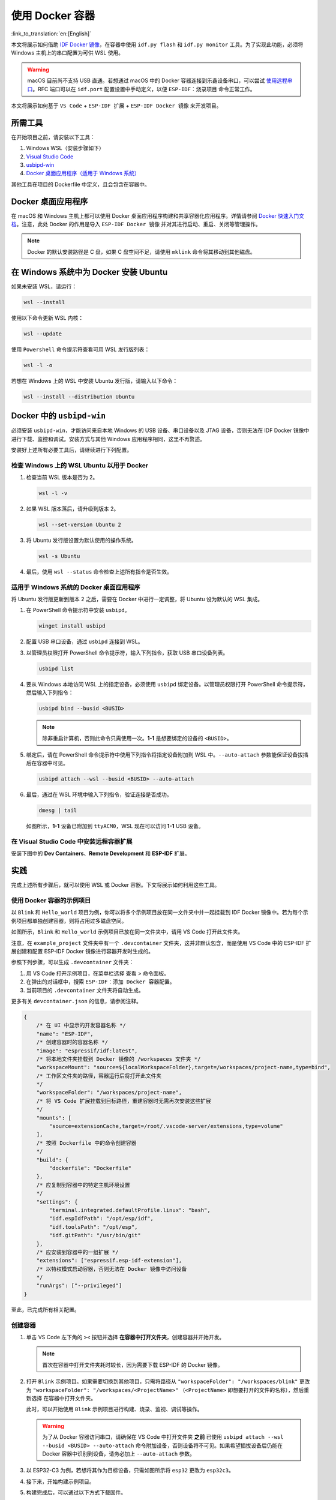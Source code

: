 使用 Docker 容器
================

:link_to_translation:`en:[English]`

本文将展示如何借助 `IDF Docker 镜像 <https://docs.espressif.com/projects/esp-idf/zh_CN/latest/esp32/api-guides/tools/idf-docker-image.html>`_，在容器中使用 ``idf.py flash`` 和 ``idf.py monitor`` 工具。为了实现此功能，必须将 Windows 主机上的串口配置为可供 WSL 使用。

.. warning::

    macOS 目前尚不支持 USB 直通。若想通过 macOS 中的 Docker 容器连接到乐鑫设备串口，可以尝试 `使用远程串口 <https://docs.espressif.com/projects/esp-idf/zh_CN/latest/esp32/api-guides/tools/idf-docker-image.html#using-remote-serial-port>`_。RFC 端口可以在 ``idf.port`` 配置设置中手动定义，以便 ``ESP-IDF：烧录项目`` 命令正常工作。

本文将展示如何基于 ``VS Code`` + ``ESP-IDF 扩展`` + ``ESP-IDF Docker 镜像`` 来开发项目。

所需工具
--------

在开始项目之前，请安装以下工具：

1. Windows WSL（安装步骤如下）
2. `Visual Studio Code <https://code.visualstudio.com>`_
3. `usbipd-win <https://github.com/dorssel/usbipd-win/releases>`_
4. `Docker 桌面应用程序（适用于 Windows 系统） <https://hub.docker.com>`_

其他工具在项目的 Dockerfile 中定义，且会包含在容器中。

Docker 桌面应用程序
-------------------

在 macOS 和 Windows 主机上都可以使用 Docker 桌面应用程序构建和共享容器化应用程序。详情请参阅 `Docker 快速入门文档 <https://docs.docker.com/get-started/>`_。注意，此处 Docker 的作用是导入 ``ESP-IDF Docker 镜像`` 并对其进行启动、重启、关闭等管理操作。

.. note::

    Docker 的默认安装路径是 C 盘，如果 C 盘空间不足，请使用 ``mklink`` 命令将其移动到其他磁盘。

在 Windows 系统中为 Docker 安装 Ubuntu
--------------------------------------

如果未安装 WSL，请运行：

.. code-block::

    wsl --install

使用以下命令更新 WSL 内核：

.. code-block::

    wsl --update

使用 ``Powershell`` 命令提示符查看可用 WSL 发行版列表：

.. code-block::

    wsl -l -o

.. image:: ../../../media/tutorials/using_docker_container/wsl-l-o.png

若想在 Windows 上的 WSL 中安装 Ubuntu 发行版，请输入以下命令：

.. code-block::

    wsl --install --distribution Ubuntu

Docker 中的 ``usbipd-win``
--------------------------

必须安装 ``usbipd-win``，才能访问来自本地 Windows 的 USB 设备、串口设备以及 JTAG 设备，否则无法在 IDF Docker 镜像中进行下载、监控和调试。安装方式与其他 Windows 应用程序相同，这里不再赘述。

安装好上述所有必要工具后，请继续进行下列配置。

检查 Windows 上的 WSL Ubuntu 以用于 Docker
~~~~~~~~~~~~~~~~~~~~~~~~~~~~~~~~~~~~~~~~~~

1.  检查当前 WSL 版本是否为 2。

    .. code-block::

        wsl -l -v

    .. image:: ../../../media/tutorials/using_docker_container/wsl-l-v.png

2.  如果 WSL 版本落后，请升级到版本 2。

    .. code-block::

        wsl --set-version Ubuntu 2

3.  将 Ubuntu 发行版设置为默认使用的操作系统。

    .. code-block::

        wsl -s Ubuntu

4.  最后，使用 ``wsl --status`` 命令检查上述所有指令是否生效。

    .. image:: ../../../media/tutorials/using_docker_container/wsl-status.png

适用于 Windows 系统的 Docker 桌面应用程序
~~~~~~~~~~~~~~~~~~~~~~~~~~~~~~~~~~~~~~~~~

将 Ubuntu 发行版更新到版本 2 之后，需要在 Docker 中进行一定调整，将 Ubuntu 设为默认的 WSL 集成。

.. image:: ../../../media/tutorials/using_docker_container/wsl-integration.png

1.  在 PowerShell 命令提示符中安装 ``usbipd``。

    .. code-block::

        winget install usbipd

2.  配置 USB 串口设备，通过 ``usbipd`` 连接到 WSL。

3.  以管理员权限打开 PowerShell 命令提示符，输入下列指令，获取 USB 串口设备列表。

    .. code-block::

        usbipd list

4.  要从 Windows 本地访问 WSL 上的指定设备，必须使用 ``usbipd`` 绑定设备。以管理员权限打开 PowerShell 命令提示符，然后输入下列指令：

    .. code-block::

        usbipd bind --busid <BUSID>

    .. note::

        除非重启计算机，否则此命令只需使用一次。**1-1** 是想要绑定的设备的 ``<BUSID>``。

5.  绑定后，请在 PowerShell 命令提示符中使用下列指令将指定设备附加到 WSL 中。``--auto-attach`` 参数能保证设备拔插后在容器中可见。

    .. code-block::

        usbipd attach --wsl --busid <BUSID> --auto-attach

6.  最后，通过在 WSL 环境中输入下列指令，验证连接是否成功。

    .. code-block::

        dmesg | tail

    .. image:: ../../../media/tutorials/using_docker_container/wsl_demsg_tail.png

    如图所示，**1-1** 设备已附加到 ``ttyACM0``，WSL 现在可以访问 **1-1** USB 设备。

在 Visual Studio Code 中安装远程容器扩展
~~~~~~~~~~~~~~~~~~~~~~~~~~~~~~~~~~~~~~~~~~~~~~~~~~~~~~~~~~~

安装下图中的 **Dev Containers**、**Remote Development** 和 **ESP-IDF** 扩展。

.. image:: ../../../media/tutorials/using_docker_container/dev_containers.png

.. image:: ../../../media/tutorials/using_docker_container/remote_development.png

.. image:: ../../../media/tutorials/using_docker_container/esp-idf.png

实践
----

完成上述所有步骤后，就可以使用 WSL 或 Docker 容器。下文将展示如何利用这些工具。

使用 Docker 容器的示例项目
~~~~~~~~~~~~~~~~~~~~~~~~~~~~~~

以 ``Blink`` 和 ``Hello_world`` 项目为例，你可以将多个示例项目放在同一文件夹中并一起挂载到 IDF Docker 镜像中。若为每个示例项目都单独创建容器，则将占用过多磁盘空间。

.. image:: ../../../media/tutorials/using_docker_container/example_projects.png

如图所示，``Blink`` 和 ``Hello_world`` 示例项目已放在同一文件夹中，请用 VS Code 打开此文件夹。

.. image:: ../../../media/tutorials/using_docker_container/example_project_vscode.gif

注意，在 ``example_project`` 文件夹中有一个 ``.devcontainer`` 文件夹，这并非默认包含，而是使用 VS Code 中的 ESP-IDF 扩展创建和配置 ESP-IDF Docker 镜像进行容器开发时生成的。

参照下列步骤，可以生成 ``.devcontainer`` 文件夹：

1. 用 VS Code 打开示例项目，在菜单栏选择 ``查看`` > ``命令面板``。
2. 在弹出的对话框中，搜索 ``ESP-IDF：添加 Docker 容器配置``。
3. 当前项目的 ``.devcontainer`` 文件夹将自动生成。

.. image:: ../../../media/tutorials/using_docker_container/dev_container.gif

更多有关 ``devcontainer.json`` 的信息，请参阅注释。

.. code-block:: JSON

    {
        /* 在 UI 中显示的开发容器名称 */
        "name": "ESP-IDF",
        /* 创建容器时的容器名称 */
        "image": "espressif/idf:latest",
        /* 将本地文件夹挂载到 Docker 镜像的 /workspaces 文件夹 */
        "workspaceMount": "source=${localWorkspaceFolder},target=/workspaces/project-name,type=bind",
        /* 工作区文件夹的路径，容器运行后将打开此文件夹
        */
        "workspaceFolder": "/workspaces/project-name",
        /* 将 VS Code 扩展挂载到目标路径，重建容器时无需再次安装这些扩展
        */
        "mounts": [
            "source=extensionCache,target=/root/.vscode-server/extensions,type=volume"
        ],
        /* 按照 Dockerfile 中的命令创建容器
        */
        "build": {
            "dockerfile": "Dockerfile"
        },
        /* 应复制到容器中的特定主机环境设置
        */
        "settings": {
            "terminal.integrated.defaultProfile.linux": "bash",
            "idf.espIdfPath": "/opt/esp/idf",
            "idf.toolsPath": "/opt/esp",
            "idf.gitPath": "/usr/bin/git"
        },
        /* 应安装到容器中的一组扩展 */
        "extensions": ["espressif.esp-idf-extension"],
        /* 以特权模式启动容器，否则无法在 Docker 镜像中访问设备
        */
        "runArgs": ["--privileged"]
    }

至此，已完成所有相关配置。

创建容器
~~~~~~~~

1.  单击 VS Code 左下角的 ``><`` 按钮并选择 **在容器中打开文件夹**，创建容器并开始开发。

    .. note::

        首次在容器中打开文件夹耗时较长，因为需要下载 ESP-IDF 的 Docker 镜像。

2.  打开 ``Blink`` 示例项目。如果需要切换到其他项目，只需将路径从 ``"workspaceFolder": "/workspaces/blink"`` 更改为 ``"workspaceFolder": "/workspaces/<ProjectName>"`` （``<ProjectName>`` 即想要打开的文件的名称），然后重新选择 ``在容器中打开文件夹``。

    .. image:: ../../../media/tutorials/using_docker_container/create_container.gif

    此时，可以开始使用 ``Blink`` 示例项目进行构建、烧录、监视、调试等操作。

    .. warning::

        为了从 Docker 容器访问串口，请确保在 VS Code 中打开文件夹 **之前** 已使用 ``usbipd attach --wsl --busid <BUSID> --auto-attach`` 命令附加设备，否则设备将不可见。如果希望插拔设备后仍能在 Docker 容器中识别到设备，请务必加上 ``--auto-attach`` 参数。

3.  以 ESP32-C3 为例，若想将其作为目标设备，只需如图所示将 ``esp32`` 更改为 ``esp32c3``。

    .. image:: ../../../media/tutorials/using_docker_container/device_target_esp32_c3.png

4.  接下来，开始构建示例项目。

    .. image:: ../../../media/tutorials/using_docker_container/container_build.gif

5.  构建完成后，可以通过以下方式下载固件。

在 Docker 容器中使用外部 USB 转串口设备
~~~~~~~~~~~~~~~~~~~~~~~~~~~~~~~~~~~~~~~

按照前文 ``usbipd`` 指令描述部分的教程进行操作。此处以 ``Silicon Labs CP210x USB to UART Bridge`` 为例，此设备已附加到 Docker 镜像中。

.. image:: ../../../media/tutorials/using_docker_container/wsl_demsg_tail_usb_serial.png

如图所示，该设备已附加到 ``ttyUSB0``，因此 ``idf.port`` 也需要进行相应更改。

.. image:: ../../../media/tutorials/using_docker_container/ttyUSB0.png

但此时容器尚未识别到更改的配置。

.. image:: ../../../media/tutorials/using_docker_container/unkown_ttyUSB0.png

选择 ``在本地重新打开文件夹``，重新打开容器，新的配置也将重新加载。

.. image:: ../../../media/tutorials/using_docker_container/container_reopen.gif

最后，点击 ``Flash`` 按钮下载固件。

.. image:: ../../../media/tutorials/using_docker_container/container_flash_uart.gif

在 Docker 容器中使用内部 USB 转串口设备
~~~~~~~~~~~~~~~~~~~~~~~~~~~~~~~~~~~~~~~

与 `在 Docker 容器中使用外部 USB 转串口设备`_ 类似，唯一的不同之处为附加的设备名称。外部 USB 转串口设备的名称通常显示为 ``ttyUSBx``，而内部 USB 转串口设备为 ``ttyACMx``。

.. image:: ../../../media/tutorials/using_docker_container/container_flash_uart_internal.gif

在 Docker 容器中使用 USB 转 JTAG 设备
~~~~~~~~~~~~~~~~~~~~~~~~~~~~~~~~~~~~~~~~~

与 `在 Docker 容器中使用外部 USB 转串口设备`_ 和 `在 Docker 容器中使用内部 USB 转串口设备`_ 相同，但在 Docker 容器中使用 USB 转 JTAG 设备需要配置以下额外参数。

.. image:: ../../../media/tutorials/using_docker_container/extra_parameters.png

接口与 `在 Docker 容器中使用内部 USB 转串口设备`_ 相同，即 ``ttyACMx``。

.. image:: ../../../media/tutorials/using_docker_container/container_flash_jtag.gif

在 Docker 容器中调试
~~~~~~~~~~~~~~~~~~~~

在运行 OpenOCD 并开始调试会话之前，确保将 `OpenOCD udev 规则文件 <https://github.com/espressif/openocd-esp32/blob/master/contrib/60-openocd.rules>`_ 复制到 ``/etc/udev/rules.d`` 文件夹中。

完成 `在 Docker 容器中使用 USB 转 JTAG 设备`_ 章节中提到的配置后，按 ``F5`` 开始调试。

.. image:: ../../../media/tutorials/using_docker_container/container_debug.gif

.. note::

    1. 如果要在 Windows 系统中进行调试，则需要通过插拔 USB 线使 Windows 设备管理器识别到相应的 USB 端口。
    2. 在容器开发过程中，Docker 桌面应用程序需一直保持开启状态。
